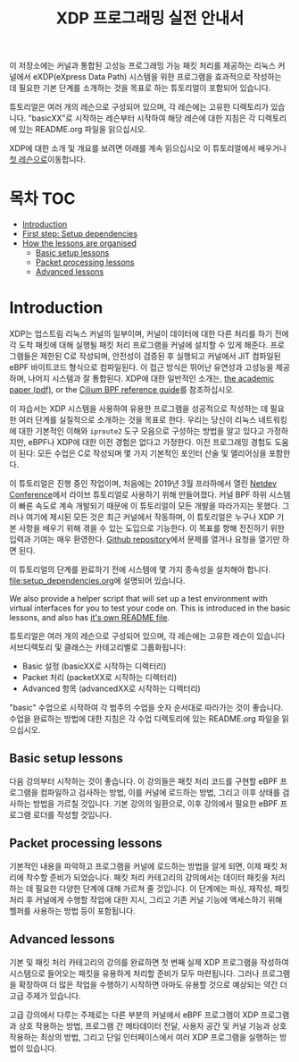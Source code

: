 # -*- fill-column: 76; -*-
#+TITLE: XDP 프로그래밍 실전 안내서
#+OPTIONS: ^:nil

이 저장소에는 커널과 통합된 고성능 프로그래밍 가능 패킷 처리를 제공하는 리눅스 커널에서 
eXDP(eXpress Data Path) 시스템을 위한 프로그램을 효과적으로 작성하는 데 필요한 기본 단계를 
소개하는 것을 목표로 하는 튜토리얼이 포함되어 있습니다.

튜토리얼은 여러 개의 레슨으로 구성되어 있으며, 각 레슨에는 고유한 디렉토리가 있습니다. 
"basicXX"로 시작하는 레슨부터 시작하여 해당 레슨에 대한 지침은 각 디렉토리에 있는 README.org 파일을 읽으십시오.

XDP에 대한 소개 및 개요를 보려면 아래를 계속 읽으십시오
이 튜토리얼에서 배우거나 [[file:basic01-xdp-pass/README.org][첫 레슨으로]]이동합니다.

* 목차                                                     :TOC:
- [[#introduction][Introduction]]
- [[#first-step-setup-dependencies][First step: Setup dependencies]]
- [[#how-the-lessons-are-organised][How the lessons are organised]]
  - [[#basic-setup-lessons][Basic setup lessons]]
  - [[#packet-processing-lessons][Packet processing lessons]]
  - [[#advanced-lessons][Advanced lessons]]

* Introduction

XDP는 업스트림 리눅스 커널의 일부이며, 커널이 데이터에 대한 다른 처리를 하기 전에 각 도착 패킷에 대해 
실행될 패킷 처리 프로그램을 커널에 설치할 수 있게 해준다. 프로그램들은 제한된 C로 작성되며, 
안전성이 검증된 후 실행되고 커널에서 JIT 컴파일된 eBPF 바이트코드 형식으로 컴파일된다. 이 접근 방식은 뛰어난 유연성과 고성능을 제공하며, 
나머지 시스템과 잘 통합된다. XDP에 대한 일반적인 소개는, 
[[https://github.com/xdp-project/xdp-paper/blob/master/xdp-the-express-data-path.pdf][the academic paper (pdf)]], or the [[https://cilium.readthedocs.io/en/latest/bpf/][Cilium BPF reference guide]]를 참조하십시오.

이 자습서는 XDP 시스템을 사용하여 유용한 프로그램을 성공적으로 작성하는 데 필요한 여러 단계를 실질적으로 소개하는 것을 목표로 한다. 
우리는 당신이 리눅스 네트워킹에 대한 기본적인 이해와 =iproute2= 도구 모음으로 구성하는 방법을 알고 있다고 가정하지만, 
eBPF나 XDP에 대한 이전 경험은 없다고 가정한다. 이전 프로그래밍 경험도 도움이 된다: 모든 수업은 C로 작성되며 몇 가지 기본적인 포인터 산술 및 앨리어싱을 포함한다.

이 튜토리얼은 진행 중인 작업이며, 처음에는 2019년 3월 프라하에서 열린 [[https://www.netdevconf.org/0x13/session.html?tutorial-XDP-hands-on][Netdev Conference]]에서 
라이브 튜토리얼로 사용하기 위해 만들어졌다. 커널 BPF 하위 시스템이 빠른 속도로 계속 개발되기 때문에 이 튜토리얼이 모든 개발을 따라가지는 못했다. 
그러나 여기에 제시된 모든 것은 최근 커널에서 작동하며, 이 튜토리얼은 누구나 XDP 기본 사항을 배우기 위해 겪을 수 있는 도입으로 기능한다. 
이 목표를 향해 전진하기 위한 입력과 기여는 매우 환영한다. [[https://github.com/xdp-project/xdp-tutorial/][Github repository]]에서 문제를 열거나 요청을 열기만 하면 된다.

# first step setup dependencies

이 튜토리얼의 단계를 완료하기 전에 시스템에 몇 가지 종속성을 설치해야 합니다. [[file:setup_dependencies.org]]에 설명되어 있습니다.

We also provide a helper script that will set up a test environment with
virtual interfaces for you to test your code on. This is introduced in the
basic lessons, and also has [[file:testenv/README.org][it's own README file]].

# how-the-lessons-are-organised
튜토리얼은 여러 개의 레슨으로 구성되어 있으며, 각 레슨에는 고유한 레슨이 있습니다
서브디렉토리 및 클래스는 카테고리별로 그룹화됩니다:

- Basic 설정 (basicXX로 시작하는 디렉터리)
- Packet 처리 (packetXX로 시작하는 디렉터리)
- Advanced 항목 (advancedXX로 시작하는 디렉터리)

"basic" 수업으로 시작하여 각 범주의 수업을 숫자 순서대로 따라가는 것이 좋습니다. 
수업을 완료하는 방법에 대한 지침은 각 수업 디렉토리에 있는 README.org 파일을 읽으십시오.

** Basic setup lessons
다음 강의부터 시작하는 것이 좋습니다. 이 강의들은 패킷 처리 코드를 구현할 eBPF 프로그램을 컴파일하고 검사하는 방법, 
이를 커널에 로드하는 방법, 그리고 이후 상태를 검사하는 방법을 가르칠 것입니다. 
기본 강의의 일환으로, 이후 강의에서 필요한 eBPF 프로그램 로더를 작성할 것입니다.

** Packet processing lessons
기본적인 내용을 파악하고 프로그램을 커널에 로드하는 방법을 알게 되면, 
이제 패킷 처리에 착수할 준비가 되었습니다. 패킷 처리 카테고리의 강의에서는 데이터 패킷을 처리하는 데 필요한 다양한 단계에 대해 가르쳐 줄 것입니다. 
이 단계에는 파싱, 재작성, 패킷 처리 후 커널에게 수행할 작업에 대한 지시, 그리고 기존 커널 기능에 액세스하기 위해 헬퍼를 사용하는 방법 등이 포함됩니다.

** Advanced lessons
기본 및 패킷 처리 카테고리의 강의를 완료하면 첫 번째 실제 XDP 프로그램을 작성하여 시스템으로 들어오는 패킷을 유용하게 처리할 준비가 모두 마련됩니다. 
그러나 프로그램을 확장하여 더 많은 작업을 수행하기 시작하면 아마도 유용할 것으로 예상되는 약간 더 고급 주제가 있습니다.

고급 강의에서 다루는 주제로는 다른 부분의 커널에서 eBPF 프로그램이 XDP 프로그램과 상호 작용하는 방법, 
프로그램 간 메타데이터 전달, 사용자 공간 및 커널 기능과 상호 작용하는 최상의 방법, 그리고 단일 인터페이스에서 여러 XDP 프로그램을 실행하는 방법이 있습니다.
